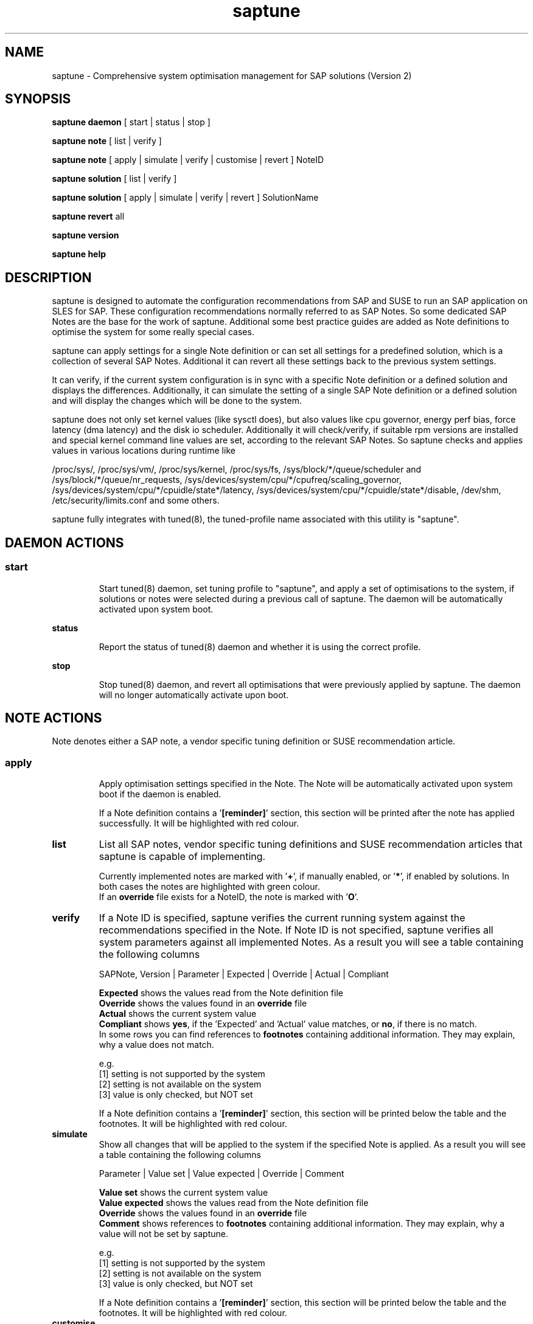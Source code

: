.\"/*
.\" * Copyright (c) 2017-2019 SUSE LLC.
.\" * All rights reserved
.\" * Authors: Howard Guo, Angela Briel
.\" *
.\" * This program is free software; you can redistribute it and/or
.\" * modify it under the terms of the GNU General Public License
.\" * as published by the Free Software Foundation; either version 2
.\" * of the License, or (at your option) any later version.
.\" *
.\" * This program is distributed in the hope that it will be useful,
.\" * but WITHOUT ANY WARRANTY; without even the implied warranty of
.\" * MERCHANTABILITY or FITNESS FOR A PARTICULAR PURPOSE.  See the
.\" * GNU General Public License for more details.
.\" */
.\"
.TH saptune "8" "March 2019" "" "System Optimisation For SAP"
.SH NAME
saptune \- Comprehensive system optimisation management for SAP solutions (Version 2)

.SH SYNOPSIS
\fBsaptune daemon\fP
[ start | status | stop ]

\fBsaptune note\fP
[ list | verify ]

\fBsaptune note\fP
[ apply | simulate | verify | customise | revert ]  NoteID

\fBsaptune solution\fP
[ list | verify ]

\fBsaptune solution\fP
[ apply | simulate | verify | revert ] SolutionName

\fBsaptune revert\fP
all

\fBsaptune version\fP

\fBsaptune help\fP

.SH DESCRIPTION
saptune is designed to automate the configuration recommendations from SAP and SUSE to run an SAP application on SLES for SAP. These configuration recommendations normally referred to as SAP Notes. So some dedicated SAP Notes are the base for the work of saptune. Additional some best practice guides are added as Note definitions to optimise the system for some really special cases.

saptune can apply settings for a single Note definition or can set all settings for a predefined solution, which is a collection of several SAP Notes. Additional it can revert all these settings back to the previous system settings.

It can verify, if the current system configuration is in sync with a specific Note definition or a defined solution and displays the differences.
Additionally, it can simulate the setting of a single SAP Note definition or a defined solution and will display the changes which will be done to the system.

saptune does not only set kernel values (like sysctl does), but also values like cpu governor, energy perf bias, force latency (dma latency) and the disk io scheduler. Additionally it will check/verify, if suitable rpm versions are installed and special kernel command line values are set, according to the relevant SAP Notes. So saptune checks and applies values in various locations during runtime like
.PP
/proc/sys/, /proc/sys/vm/, /proc/sys/kernel, /proc/sys/fs, /sys/block/*/queue/scheduler and /sys/block/*/queue/nr_requests, /sys/devices/system/cpu/*/cpufreq/scaling_governor, /sys/devices/system/cpu/*/cpuidle/state*/latency, /sys/devices/system/cpu/*/cpuidle/state*/disable, /dev/shm, /etc/security/limits.conf and some others.

saptune fully integrates with tuned(8), the tuned-profile name associated with this utility is "saptune".

.SH DAEMON ACTIONS
.SS
.TP
.B start
Start tuned(8) daemon, set tuning profile to "saptune", and apply a set of optimisations to the system, if solutions or notes were selected during a previous call of saptune. The daemon will be automatically activated upon system boot.
.TP
.B status
Report the status of tuned(8) daemon and whether it is using the correct profile.
.TP
.B stop
Stop tuned(8) daemon, and revert all optimisations that were previously applied by saptune. The daemon will no longer automatically activate upon boot.

.SH NOTE ACTIONS
Note denotes either a SAP note, a vendor specific tuning definition or SUSE recommendation article.
.SS
.TP
.B apply
Apply optimisation settings specified in the Note. The Note will be automatically activated upon system boot if the daemon is enabled.

If a Note definition contains a '\fB[reminder]\fR' section, this section will be printed after the note has applied successfully. It will be highlighted with red colour.
.TP
.B list
List all SAP notes, vendor specific tuning definitions and SUSE recommendation articles that saptune is capable of implementing.

Currently implemented notes are marked with '\fB+\fR', if manually enabled, or '\fB*\fR', if enabled by solutions. In both cases the notes are highlighted with green colour.
.br
If an \fBoverride\fR file exists for a NoteID, the note is marked with '\fBO\fR'.
.TP
.B verify
If a Note ID is specified, saptune verifies the current running system against the recommendations specified in the Note. If Note ID is not specified, saptune verifies all system parameters against all implemented Notes. As a result you will see a table containing the following columns

SAPNote, Version | Parameter | Expected | Override | Actual | Compliant

\fBExpected\fR shows the values read from the Note definition file
.br
\fBOverride\fR shows the values found in an \fBoverride\fR file
.br
\fBActual\fR shows the current system value
.br
\fBCompliant\fR shows \fByes\fR, if the 'Expected' and 'Actual' value matches, or \fBno\fR, if there is no match.
.br
In some rows you can find references to \fBfootnotes\fR containing additional information. They may explain, why a value does not match.

e.g.
.br
[1] setting is not supported by the system
.br
[2] setting is not available on the system
.br
[3] value is only checked, but NOT set

If a Note definition contains a '\fB[reminder]\fR' section, this section will be printed below the table and the footnotes. It will be highlighted with red colour.
.TP
.B simulate
Show all changes that will be applied to the system if the specified Note is applied.
As a result you will see a table containing the following columns

Parameter | Value set | Value expected | Override | Comment

\fBValue set\fR shows the current system value
.br
\fBValue expected\fR shows the values read from the Note definition file
.br
\fBOverride\fR shows the values found in an \fBoverride\fR file
.br
\fBComment\fR shows references to \fBfootnotes\fR containing additional information. They may explain, why a value will not be set by saptune.

e.g.
.br
[1] setting is not supported by the system
.br
[2] setting is not available on the system
.br
[3] value is only checked, but NOT set

If a Note definition contains a '\fB[reminder]\fR' section, this section will be printed below the table and the footnotes. It will be highlighted with red colour.
.TP
.B customise
This allows to customize the values of the saptune Note definitions. The Note definition file will be copied from \fI/usr/share/saptune/notes\fR or \fI/etc/saptune/extra\fR to the override location at \fI/etc/saptune/override\fR, if the file does not exist already. After that an editor will be launched to allow changing the Note definitions.
The editor is defined by the \fBEDITOR\fR environment variable. If not set editor defaults to /usr/bin/vim.
.TP
.B revert
Revert optimisation settings carried out by the Note, and the Note will no longer be activated automatically upon system boot.

.SH SOLUTION ACTIONS
A solution is a collection of one or more Notes. Activation of a solution will activate all associated Notes.
.br
The solution definitions can be found in the file \fI/usr/share/saptune/solutions\fR
.SS
.TP
.B apply
Apply optimisation settings recommended by the SAP solution. These settings will be automatically activated upon system boot if the daemon is enabled.
.TP
.B list
List all SAP solution names that saptune is capable of implementing. The marked ones are currently implemented.
.TP
.B simulate
Show all notes that are associated with the specified SAP solution, and all changes that will be applied once the solution is activated.
.TP
.B verify
If a solution name is specified, saptune verifies the current running system against the recommended settings of the SAP solution. If solution name is not specified, saptune verifies all system parameters against all implemented solutions.
.TP
.B revert
Revert optimisation settings recommended by the SAP solution, and these settings will no longer be activated automatically upon system boot.

.SH REVERT ACTIONS
.TP
.B revert all
Revert all optimisation settings recommended by the SAP solution and/or the Notes, and these settings will no longer be activated automatically upon system boot.

.SH VERSION ACTIONS
.TP
.B version
Will display the currently active saptune version.

.SH HELP ACTIONS
.TP
.B help
Will display the syntax of saptune

.SH VENDOR SUPPORT
To support vendor or customer specific tuning values, saptune supports 'drop-in' files residing in \fI/etc/saptune/extra\fR. All files found in \fI/etc/saptune/extra\fR are listed when running '\fBsaptune note list\fR'. All \fBnote options\fR are available for these files.

We simplify the file name syntax for these vendor files. But the old file names still valid and supported.
.br
Related to this we add 'header' support (see description of section [version] in saptune-note(5)) for the vendor files as already available for the note definition files in /usr/share/saptune/notes to get a proper description during saptune option 'list'

.SS
.RS 0
Syntax of the file names:
<NoteID>.conf
.br
e.g. V4711.conf

old syntax of the file names:
<NoteID>-<description>
.br
e.g. Vendor-Recommended_OS_Settings
.br
or   SAP4711-very_aromatic_tunings
.RE
.SS
.RS 0
Syntax of the file:
The content of the 'drop-in' file should be written in a INI file style with sections headed by '[section_name]' keywords. See saptune-note(5) to find the supported sections and their available options.
.PP

.SH "PACKAGE REQUIREMENTS"
.TP 4
.BI USERTASKSMAX=infinity
The file \fB/etc/systemd/logind.conf.d/sap.conf\fP configures a parameter of the systemd login manager. It sets the maximum number of OS tasks each user may run concurrently. The behaviour of the systemd login manager was changed starting SLES12SP2 to prevent fork bomb attacks. So no need to set in SLES12SP1.

The file will be created during package installation, if it does not already exists.
.br
Note: A reboot is needed after the first setup to get the change take effect.
A message will indicate if a reboot is necessary.

There is no rollback. So please remove the file manually, if it is not needed any longer.
.br
Note: A reboot is needed after the removal of the file to get the change take effect.
.PP

.SH FILES
.PP
\fI/usr/share/saptune/notes\fR
.RS 4
the saptune SAP Note definitions, which can be listed by '\fBsaptune note list\fR'

The files are named with the number of their corresponding SAP Note (==NoteID).
.br
A description of the syntax and the available tuning options can be found in saptune-note(5)
.br
Please do not change the files located here. You will lose all your changes during a saptune package update.
.RE
.PP
\fI/etc/saptune/extra\fR
.RS 4
vendor or customer specific tuning definitions.
.br
Please see \fBVENDOR SUPPORT\fR above for more information.
.RE
.PP
\fI/etc/saptune/override\fR
.RS 4
the saptune Note definition override location.

If you need to customize the Note definitions found in \fI/usr/share/saptune/notes\fR or \fI/etc/saptune/extra\fR, you can copy them to \fI/etc/saptune/override\fR and modify them as you need. Please stay with the original name of the Note definition (the NoteID) and do \fBNOT\fR rename it.

Or use '\fBsaptune note customize NoteID\fR' to do the job for you.

You can only change the value from already available parameters of the note. But you are not able to add new parameters. If you want to use new parameters to tune the system, please create your own custom Note definition file in \fI/etc/saptune/extra\fR.

The values from the override files will take precedence over the values from \fI/usr/share/saptune/notes\fR or \fI/etc/saptune/extra\fR. In such case you will not lose your customized Notes between saptune or vendor updates.
.br
The saptune options 'list', 'verify' and 'simulate' will mark the existence of an override file and the contained values.

When creating an override file for an already applied SAP Note definition, please do a 'revert all' and then apply the Notes again, to get the changes take effect.
.RE
.PP
\fI/usr/share/saptune/solutions\fR
.RS 4
this file contains the saptune solution definitions, which can be listed by '\fBsaptune solution list\fR'
.br
At the moment saptune supports two architectures - \fIArchX86\fR for the x86 platform and \fIArchPPC64LE\fR for 64-bit PowerPC little endian platform - with different solution definitions.

Please do not change as maintenance updates of package saptune will overwrite this file without preserving any custom changes.
.RE
.PP
\fI/var/lib/saptune/saved_state/\fR
.RS 4
saptune was designed to preserve the state of the system before starting the SAP specific tuning, so that it will be possible to restore this previous state of the system, if the SAP specific tuning is no longer needed or should be changed.

This system state is saved during the 'apply' operation of saptune in the saptune internal used files in /var/lib/saptune/saved_state. The content of these files highly depends on the previous state of the system.
.br
If the values are applied by saptune, no further monitoring of the system parameters are done, so changes of saptune relevant parameters will not be observed. If a SAP Note or a SAP solution should be reverted, then first the values read from the /var/lib/saptune/saved_state files will be applied to the system to restore the previous system state and then the corresponding save_state file will be removed.

Please do not change or remove files in this directory. The knowledge about the previous system state gets lost and the revert functionality of saptune will be destructed. So you will lose the capability to revert back the tunings saptune has done.
.RE

.SH NOTE
When the values from the saptune Note definitions are applied to the system, no further monitoring of the system parameters are done. So changes of saptune relevant parameters by using the 'sysctl' command or by editing configuration files will not be observed. If the values set by saptune should be reverted, these unrecognized changed settings will be overwritten by the previous saved system settings from saptune.

.SH ATTENTION
Higher or lower system values set by the system, the SAP installer or by the administrator using sysctl command or sysctl configuration files will be now \fBoverwritten\fR by saptune, if they are part of the applied Note definitions.

saptune now sets the values read from the Note definition files irrespective of already set higher system values. If you need other tuning values as defined in the Note definition files, please use the possibility to create \fBoverride\fR files, which contain the values you need.

.SH SEE ALSO
.NF
saptune-note(5) saptune-migrate(7) saptune(8) saptune_v1(8) tuned(8) tuned-adm(8)

.SH AUTHOR
.NF
Howard Guo <hguo@suse.com>, Angela Briel <abriel@suse.com>
